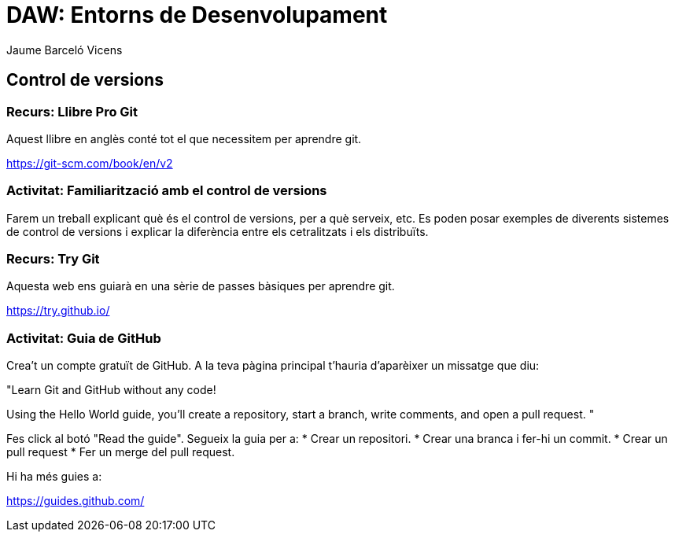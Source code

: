 = DAW: Entorns de Desenvolupament
Jaume Barceló Vicens

== Control de versions

=== Recurs: Llibre Pro Git

Aquest llibre en anglès conté tot el que necessitem per aprendre git.

https://git-scm.com/book/en/v2

=== Activitat: Familiarització amb el control de versions

Farem un treball explicant què és el control de versions, per a què serveix, etc. Es poden posar exemples de diverents sistemes de control de versions i explicar la diferència entre els cetralitzats i els distribuïts.

=== Recurs: Try Git

Aquesta web ens guiarà en una sèrie de passes bàsiques per aprendre git.

https://try.github.io/ 

=== Activitat: Guia de GitHub

Crea't un compte gratuït de GitHub. A la teva pàgina principal t'hauria d'aparèixer un missatge que diu:

"Learn Git and GitHub without any code!

Using the Hello World guide, you’ll create a repository, start a branch,
write comments, and open a pull request. "

Fes click al botó "Read the guide". Segueix la guia per a:
* Crear un repositori.
* Crear una branca i fer-hi un commit.
* Crear un pull request
* Fer un merge del pull request.

Hi ha més guies a:

https://guides.github.com/
